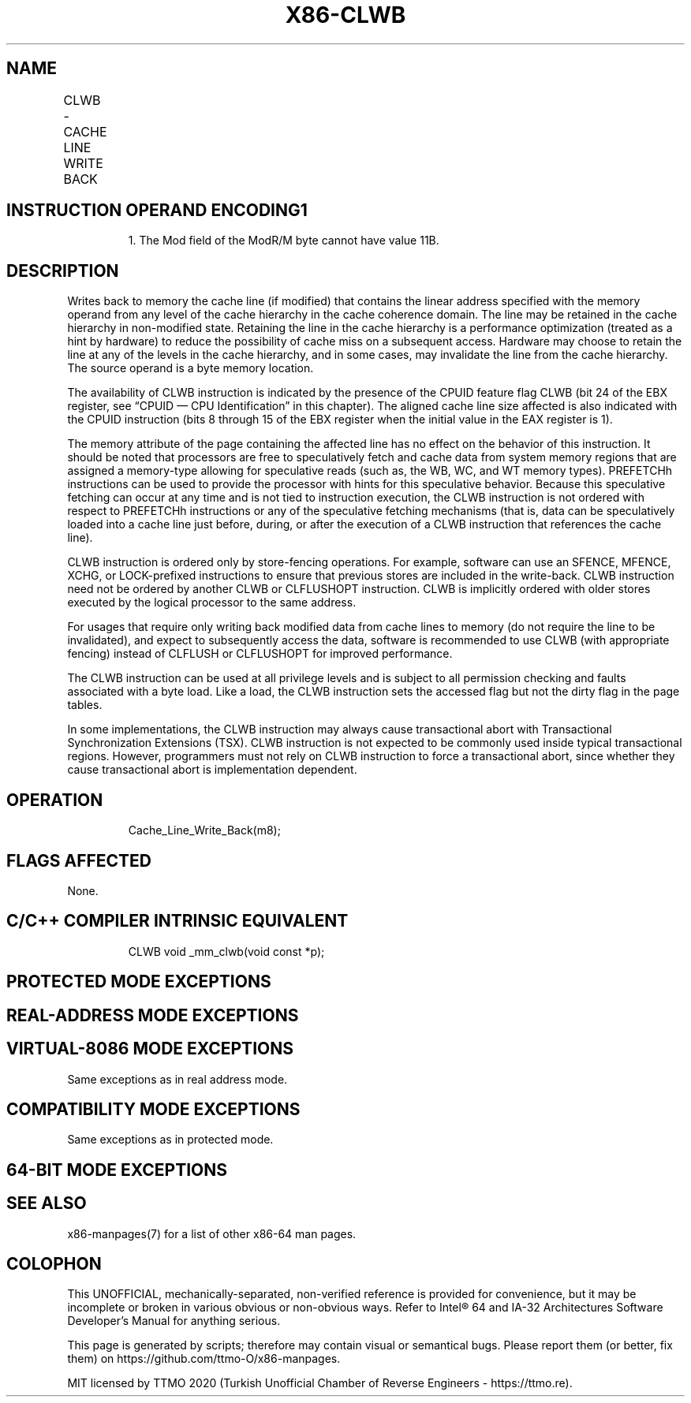 .nh
.TH "X86-CLWB" "7" "May 2019" "TTMO" "Intel x86-64 ISA Manual"
.SH NAME
CLWB - CACHE LINE WRITE BACK
.TS
allbox;
l l l l l 
l l l l l .
\fB\fCOpcode/Instruction\fR	\fB\fCOp/En\fR	\fB\fC64/32 bit Mode Support\fR	\fB\fCCPUID Feature Flag\fR	\fB\fCDescription\fR
66 0F AE /6 CLWB m8	M	V/V	CLWB	T{
Writes back modified cache line containing m8, and may retain the line in cache hierarchy in non\-modified state.
T}
.TE

.SH INSTRUCTION OPERAND ENCODING1
.PP
.RS

.PP
1\&. The Mod field of the ModR/M byte cannot have value 11B.

.RE

.TS
allbox;
l 
l .
T{
Op/En Operand 1 Operand 2 Operand 3 Operand 4
T}
M ModRM:r/m (w) NA NA NA
.TE

.SH DESCRIPTION
.PP
Writes back to memory the cache line (if modified) that contains the
linear address specified with the memory operand from any level of the
cache hierarchy in the cache coherence domain. The line may be retained
in the cache hierarchy in non\-modified state. Retaining the line in the
cache hierarchy is a performance optimization (treated as a hint by
hardware) to reduce the possibility of cache miss on a subsequent
access. Hardware may choose to retain the line at any of the levels in
the cache hierarchy, and in some cases, may invalidate the line from the
cache hierarchy. The source operand is a byte memory location.

.PP
The availability of CLWB instruction is indicated by the presence of the
CPUID feature flag CLWB (bit 24 of the EBX register, see “CPUID — CPU
Identification” in this chapter). The aligned cache line size affected
is also indicated with the CPUID instruction (bits 8 through 15 of the
EBX register when the initial value in the EAX register is 1).

.PP
The memory attribute of the page containing the affected line has no
effect on the behavior of this instruction. It should be noted that
processors are free to speculatively fetch and cache data from system
memory regions that are assigned a memory\-type allowing for speculative
reads (such as, the WB, WC, and WT memory types). PREFETCHh instructions
can be used to provide the processor with hints for this speculative
behavior. Because this speculative fetching can occur at any time and is
not tied to instruction execution, the CLWB instruction is not ordered
with respect to PREFETCHh instructions or any of the speculative
fetching mechanisms (that is, data can be speculatively loaded into a
cache line just before, during, or after the execution of a CLWB
instruction that references the cache line).

.PP
CLWB instruction is ordered only by store\-fencing operations. For
example, software can use an SFENCE, MFENCE, XCHG, or LOCK\-prefixed
instructions to ensure that previous stores are included in the
write\-back. CLWB instruction need not be ordered by another CLWB or
CLFLUSHOPT instruction. CLWB is implicitly ordered with older stores
executed by the logical processor to the same address.

.PP
For usages that require only writing back modified data from cache lines
to memory (do not require the line to be invalidated), and expect to
subsequently access the data, software is recommended to use CLWB (with
appropriate fencing) instead of CLFLUSH or CLFLUSHOPT for improved
performance.

.PP
The CLWB instruction can be used at all privilege levels and is subject
to all permission checking and faults associated with a byte load. Like
a load, the CLWB instruction sets the accessed flag but not the dirty
flag in the page tables.

.PP
In some implementations, the CLWB instruction may always cause
transactional abort with Transactional Synchronization Extensions (TSX).
CLWB instruction is not expected to be commonly used inside typical
transactional regions. However, programmers must not rely on CLWB
instruction to force a transactional abort, since whether they cause
transactional abort is implementation dependent.

.SH OPERATION
.PP
.RS

.nf
Cache\_Line\_Write\_Back(m8);

.fi
.RE

.SH FLAGS AFFECTED
.PP
None.

.SH C/C++ COMPILER INTRINSIC EQUIVALENT
.PP
.RS

.nf
CLWB void \_mm\_clwb(void const *p);

.fi
.RE

.SH PROTECTED MODE EXCEPTIONS
.TS
allbox;
l l 
l l .
#UD	If the LOCK prefix is used.
	T{
If CPUID.(EAX=07H, ECX=0H):EBX.CLWB
T}
[
bit 24
]
 = 0.
#GP(0)	T{
For an illegal memory operand effective address in the CS, DS, ES, FS or GS segments.
T}
#SS(0)	T{
For an illegal address in the SS segment.
T}
#PF(fault\-code)	For a page fault.
.TE

.SH REAL\-ADDRESS MODE EXCEPTIONS
.TS
allbox;
l l 
l l .
#UD	If the LOCK prefix is used.
	T{
If CPUID.(EAX=07H, ECX=0H):EBX.CLWB
T}
[
bit 24
]
 = 0.
#GP	T{
If any part of the operand lies outside the effective address space from 0 to FFFFH.
T}
.TE

.SH VIRTUAL\-8086 MODE EXCEPTIONS
.PP
Same exceptions as in real address mode.

.TS
allbox;
l l 
l l .
#PF(fault\-code)	For a page fault.
.TE

.SH COMPATIBILITY MODE EXCEPTIONS
.PP
Same exceptions as in protected mode.

.SH 64\-BIT MODE EXCEPTIONS
.TS
allbox;
l l 
l l .
#UD	If the LOCK prefix is used.
	T{
If CPUID.(EAX=07H, ECX=0H):EBX.CLWB
T}
[
bit 24
]
 = 0.
#SS(0)	T{
If a memory address referencing the SS segment is in a non\-canonical form.
T}
#GP(0)	T{
If the memory address is in a non\-canonical form.
T}
#PF(fault\-code)	For a page fault.
.TE

.SH SEE ALSO
.PP
x86\-manpages(7) for a list of other x86\-64 man pages.

.SH COLOPHON
.PP
This UNOFFICIAL, mechanically\-separated, non\-verified reference is
provided for convenience, but it may be incomplete or broken in
various obvious or non\-obvious ways. Refer to Intel® 64 and IA\-32
Architectures Software Developer’s Manual for anything serious.

.br
This page is generated by scripts; therefore may contain visual or semantical bugs. Please report them (or better, fix them) on https://github.com/ttmo-O/x86-manpages.

.br
MIT licensed by TTMO 2020 (Turkish Unofficial Chamber of Reverse Engineers - https://ttmo.re).

